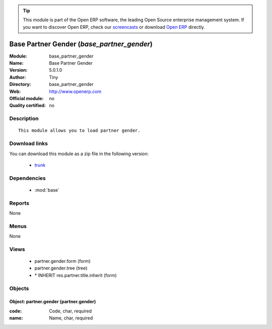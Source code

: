 
.. module:: base_partner_gender
    :synopsis: Base Partner Gender 
    :noindex:
.. 

.. raw:: html

      <br />
    <link rel="stylesheet" href="../_static/hide_objects_in_sidebar.css" type="text/css" />

.. tip:: This module is part of the Open ERP software, the leading Open Source 
  enterprise management system. If you want to discover Open ERP, check our 
  `screencasts <http://openerp.tv>`_ or download 
  `Open ERP <http://openerp.com>`_ directly.

.. raw:: html

    <div class="js-kit-rating" title="" permalink="" standalone="yes" path="/base_partner_gender"></div>
    <script src="http://js-kit.com/ratings.js"></script>

Base Partner Gender (*base_partner_gender*)
===========================================
:Module: base_partner_gender
:Name: Base Partner Gender
:Version: 5.0.1.0
:Author: Tiny
:Directory: base_partner_gender
:Web: http://www.openerp.com
:Official module: no
:Quality certified: no

Description
-----------

::

  This module allows you to load partner gender.

Download links
--------------

You can download this module as a zip file in the following version:

  * `trunk <http://www.openerp.com/download/modules/trunk/base_partner_gender.zip>`_


Dependencies
------------

 * :mod:`base`

Reports
-------

None


Menus
-------


None


Views
-----

 * partner.gender.form (form)
 * partner.gender.tree (tree)
 * \* INHERIT res.partner.title.inherit (form)


Objects
-------

Object: partner.gender (partner.gender)
#######################################



:code: Code, char, required





:name: Name, char, required


